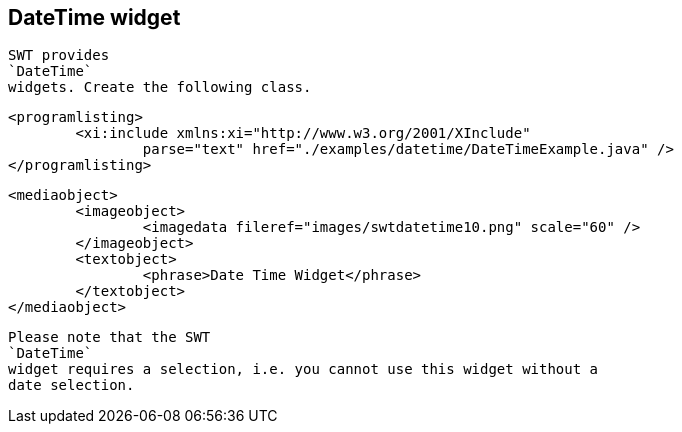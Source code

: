 
== DateTime widget
	
		SWT provides
		`DateTime`
		widgets. Create the following class.
	

	
		<programlisting>
			<xi:include xmlns:xi="http://www.w3.org/2001/XInclude"
				parse="text" href="./examples/datetime/DateTimeExample.java" />
		</programlisting>
	

	
		<mediaobject>
			<imageobject>
				<imagedata fileref="images/swtdatetime10.png" scale="60" />
			</imageobject>
			<textobject>
				<phrase>Date Time Widget</phrase>
			</textobject>
		</mediaobject>
	
	
		Please note that the SWT
		`DateTime`
		widget requires a selection, i.e. you cannot use this widget without a
		date selection.
	
